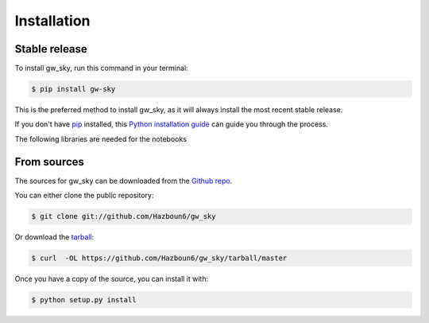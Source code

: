 .. highlight:: shell

============
Installation
============


Stable release
--------------

To install gw_sky, run this command in your terminal:

.. code-block:: console

    $ pip install gw-sky

This is the preferred method to install gw_sky, as it will always install the most recent stable release.

If you don't have `pip`_ installed, this `Python installation guide`_ can guide
you through the process.

.. _pip: https://pip.pypa.io
.. _Python installation guide: http://docs.python-guide.org/en/latest/starting/installation/


The following libraries are needed for the notebooks

.. code-block:: console
    numpy>=1.16.4
    matplotlib>=2.1.1
    astropy>=3.0
    pip>=18.1
    Sphinx>=1.8.1
    twine>=1.12.1
    numpydoc>=0.8.0
    scipy>=1.11.1


From sources
------------

The sources for gw_sky can be downloaded from the `Github repo`_.

You can either clone the public repository:

.. code-block:: console

    $ git clone git://github.com/Hazboun6/gw_sky

Or download the `tarball`_:

.. code-block:: console

    $ curl  -OL https://github.com/Hazboun6/gw_sky/tarball/master

Once you have a copy of the source, you can install it with:

.. code-block:: console

    $ python setup.py install


.. _Github repo: https://github.com/Hazboun6/gw_sky
.. _tarball: https://github.com/Hazboun6/gw_sky/tarball/master
